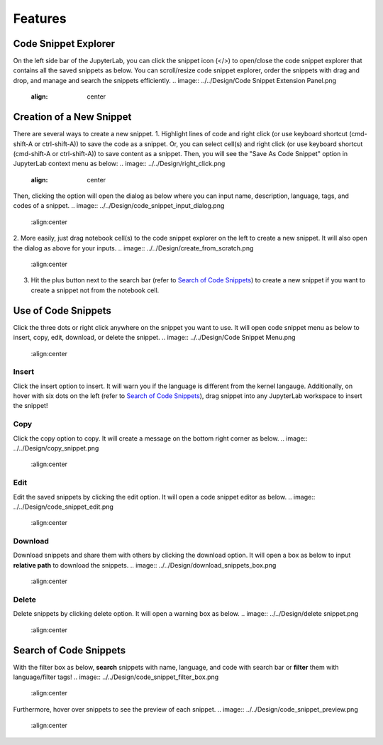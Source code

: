 Features
========

Code Snippet Explorer
---------------------

On the left side bar of the JupyterLab, you can click the snippet icon (</>) to open/close the code snippet explorer that contains all the saved snippets as below.
You can scroll/resize code snippet explorer, order the snippets with drag and drop, and manage and search the snippets efficiently.
.. image:: ../../Design/Code Snippet Extension Panel.png
    :align: center

Creation of a New Snippet
-------------------------

There are several ways to create a new snippet. 
1. Highlight lines of code and right click (or use keyboard shortcut (cmd-shift-A or ctrl-shift-A)) to save the code as a snippet. Or, you can select cell(s) and right click (or use keyboard shortcut (cmd-shift-A or ctrl-shift-A)) to save content as a snippet. Then, you will see the "Save As Code Snippet" option in JupyterLab context menu as below:
.. image:: ../../Design/right_click.png
    :align: center
Then, clicking the option will open the dialog as below where you can input name, description, language, tags, and codes of a snippet.
.. image:: ../../Design/code_snippet_input_dialog.png
    :align:center
2. More easily, just drag notebook cell(s) to the code snippet explorer on the left to create a new snippet. It will also open the dialog as above for your inputs.
.. image:: ../../Design/create_from_scratch.png
    :align:center

3. Hit the plus button next to the search bar (refer to `Search of Code Snippets`_) to create a new snippet if you want to create a snippet not from the notebook cell.

Use of Code Snippets
--------------------

Click the three dots or right click anywhere on the snippet you want to use. It will open code snippet menu as below to insert, copy, edit, download, or delete the snippet.
.. image:: ../../Design/Code Snippet Menu.png
    :align:center

Insert
^^^^^^
Click the insert option to insert. It will warn you if the language is different from the kernel langauge. 
Additionally, on hover with six dots on the left (refer to `Search of Code Snippets`_), drag snippet into any JupyterLab workspace to insert the snippet!

Copy
^^^^
Click the copy option to copy. It will create a message on the bottom right corner as below.
.. image:: ../../Design/copy_snippet.png
    :align:center

Edit
^^^^
Edit the saved snippets by clicking the edit option. It will open a code snippet editor as below.
.. image:: ../../Design/code_snippet_edit.png
    :align:center

Download
^^^^^^^^
Download snippets and share them with others by clicking the download option. It will open a box as below to input **relative path** to download the snippets.
.. image:: ../../Design/download_snippets_box.png
    :align:center

Delete
^^^^^^
Delete snippets by clicking delete option. It will open a warning box as below.
.. image:: ../../Design/delete snippet.png
    :align:center

Search of Code Snippets
-----------------------

With the filter box as below, **search** snippets with name, language, and code with search bar or **filter** them with language/filter tags!  
.. image:: ../../Design/code_snippet_filter_box.png
    :align:center

Furthermore, hover over snippets to see the preview of each snippet.
.. image:: ../../Design/code_snippet_preview.png
    :align:center
